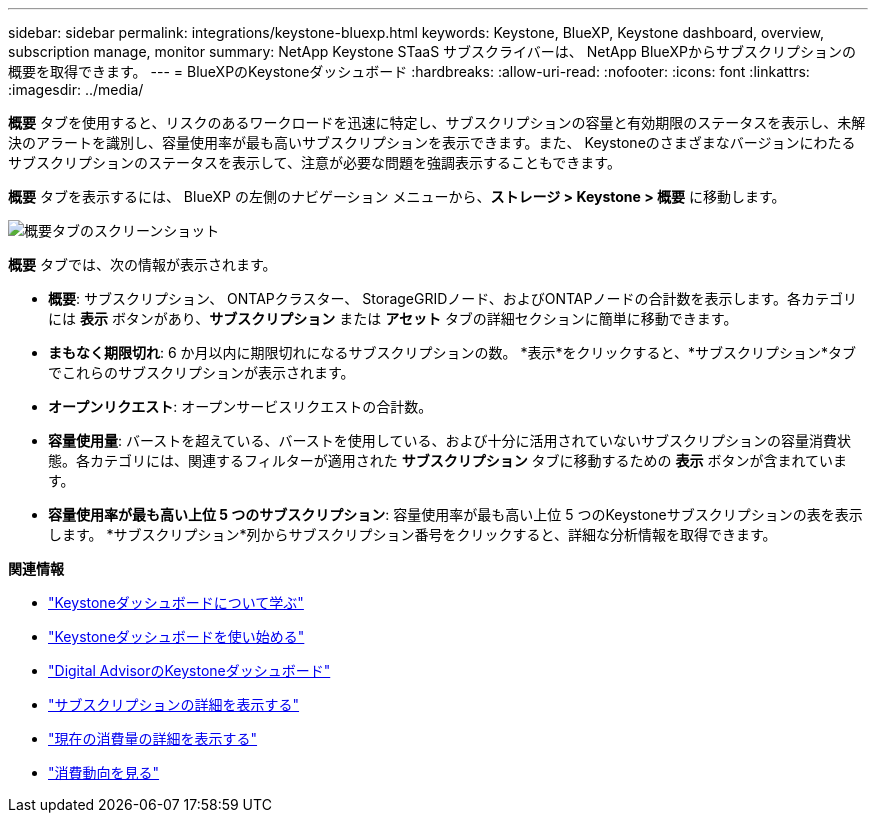 ---
sidebar: sidebar 
permalink: integrations/keystone-bluexp.html 
keywords: Keystone, BlueXP, Keystone dashboard, overview, subscription manage, monitor 
summary: NetApp Keystone STaaS サブスクライバーは、 NetApp BlueXPからサブスクリプションの概要を取得できます。 
---
= BlueXPのKeystoneダッシュボード
:hardbreaks:
:allow-uri-read: 
:nofooter: 
:icons: font
:linkattrs: 
:imagesdir: ../media/


[role="lead"]
*概要* タブを使用すると、リスクのあるワークロードを迅速に特定し、サブスクリプションの容量と有効期限のステータスを表示し、未解決のアラートを識別し、容量使用率が最も高いサブスクリプションを表示できます。また、 Keystoneのさまざまなバージョンにわたるサブスクリプションのステータスを表示して、注意が必要な問題を強調表示することもできます。

*概要* タブを表示するには、 BlueXP の左側のナビゲーション メニューから、*ストレージ > Keystone > 概要* に移動します。

image:bxp-dashboard-overview-1.png["概要タブのスクリーンショット"]

*概要* タブでは、次の情報が表示されます。

* *概要*: サブスクリプション、 ONTAPクラスター、 StorageGRIDノード、およびONTAPノードの合計数を表示します。各カテゴリには *表示* ボタンがあり、*サブスクリプション* または *アセット* タブの詳細セクションに簡単に移動できます。
* *まもなく期限切れ*: 6 か月以内に期限切れになるサブスクリプションの数。  *表示*をクリックすると、*サブスクリプション*タブでこれらのサブスクリプションが表示されます。
* *オープンリクエスト*: オープンサービスリクエストの合計数。
* *容量使用量*: バーストを超えている、バーストを使用している、および十分に活用されていないサブスクリプションの容量消費状態。各カテゴリには、関連するフィルターが適用された *サブスクリプション* タブに移動するための *表示* ボタンが含まれています。
* *容量使用率が最も高い上位 5 つのサブスクリプション*: 容量使用率が最も高い上位 5 つのKeystoneサブスクリプションの表を表示します。  *サブスクリプション*列からサブスクリプション番号をクリックすると、詳細な分析情報を取得できます。


*関連情報*

* link:../integrations/dashboard-overview.html["Keystoneダッシュボードについて学ぶ"]
* link:../integrations/dashboard-access.html["Keystoneダッシュボードを使い始める"]
* link:..//integrations/keystone-aiq.html["Digital AdvisorのKeystoneダッシュボード"]
* link:../integrations/subscriptions-tab.html["サブスクリプションの詳細を表示する"]
* link:../integrations/current-usage-tab.html["現在の消費量の詳細を表示する"]
* link:../integrations/consumption-tab.html["消費動向を見る"]

